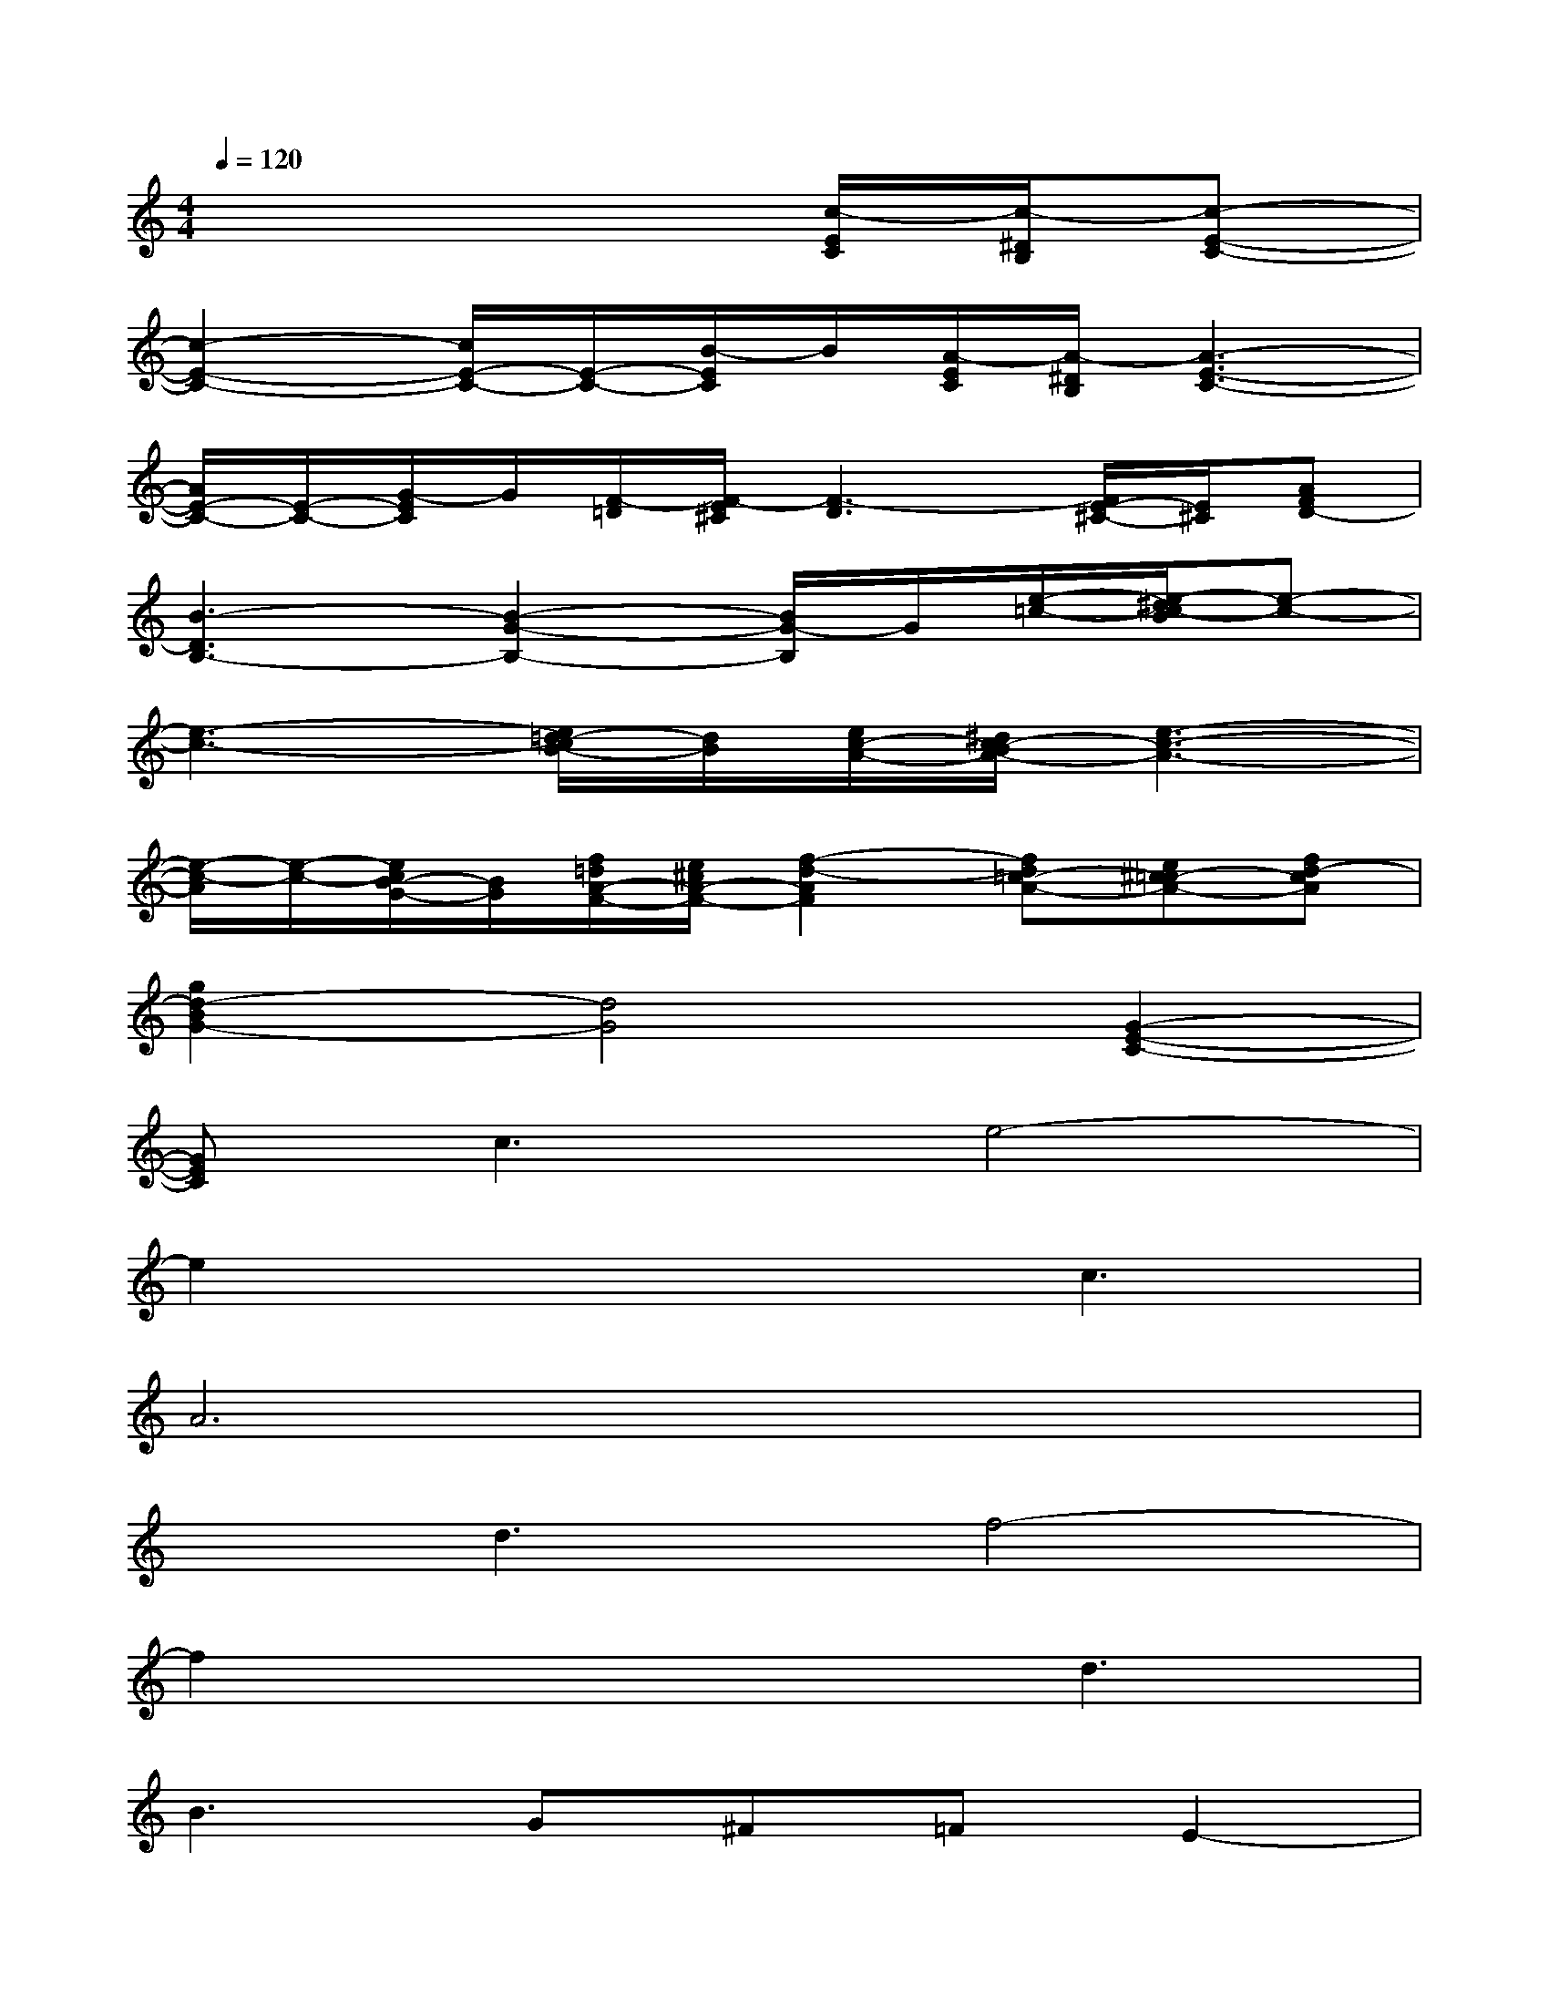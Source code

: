 X:1
T:
M:4/4
L:1/8
Q:1/4=120
K:C%0sharps
V:1
x6[c/2-E/2C/2][c/2-^D/2B,/2][c-E-C-]|
[c2-E2-C2-][c/2E/2-C/2-][E/2-C/2-][B/2-E/2C/2]B/2[A/2-E/2C/2][A/2-^D/2B,/2][A3-E3-C3-]|
[A/2E/2-C/2-][E/2-C/2-][G/2-E/2C/2]G/2[F/2-=D/2][F/2-E/2^C/2][F3-D3][F/2E/2-^C/2-][E/2^C/2][AFD-]|
[B3-D3B,3-][B2-G2-B,2-][B/2G/2-B,/2]G/2[e/2-=c/2-][e/2-^d/2c/2-B/2][e-c-]|
[e3-c3-][e/2=d/2-c/2B/2-][d/2B/2][e/2c/2-A/2-][^d/2c/2-B/2A/2-][e3-c3-A3-]|
[e/2-c/2-A/2][e/2-c/2-][e/2c/2B/2-G/2-][B/2G/2][f/2=d/2A/2-F/2-][e/2^c/2A/2-F/2-][f2-d2-A2F2][fd=c-A-][e^c=c-A-][fd-cA]|
[g2d2-B2G2-][d4G4][G2-E2-C2-]|
[GEC]c3e4-|
e2x3c3|
A6x2|
xd3f4-|
f2x3d3|
B3G^F=FE2-|
EB3e4-|
e2x3c3|
A6x2